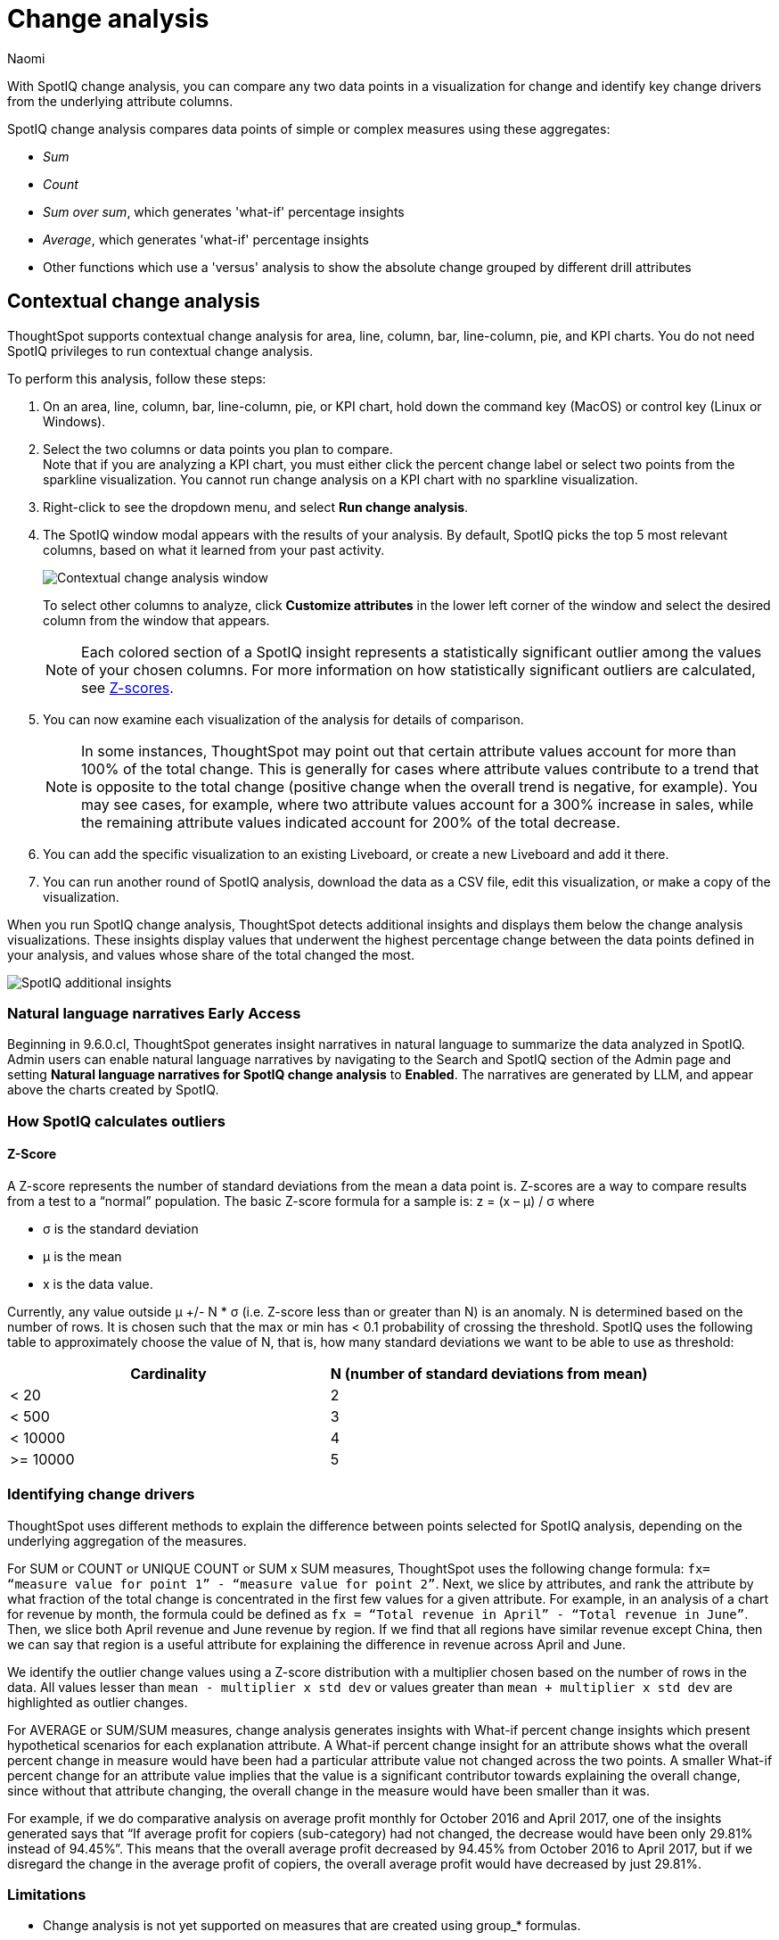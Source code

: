 = Change analysis
:last_updated: 08/17/2023
:author: Naomi
:experimental:
:page-aliases: /spotiq/comparative-analysis.adoc, spotiq-comparative.adoc
:page-layout: default-cloud
:linkattrs:
:description: With SpotIQ change analysis, you can compare two data points for change and identify key change drivers from the underlying attribute columns

//scal-175535, scal-175265

With SpotIQ change analysis, you can compare any two data points in a visualization for change and identify key change drivers from the underlying attribute columns.

SpotIQ change analysis compares data points of simple or complex measures using these aggregates:

* _Sum_
* _Count_
* _Sum over sum_, which generates 'what-if' percentage insights
* _Average_, which generates 'what-if' percentage insights
* Other functions which use a 'versus' analysis to show the absolute change grouped by different drill attributes

////
[#basic-change-analysis]
== Basic change analysis in SpotIQ

=== Change analysis for chart visualizations

ThoughtSpot supports change analysis for area, line, column, bar, line-column, pie, and KPI charts.
To perform this analysis, follow these steps:

. On an area, line, column, bar, line-column, pie, or KPI chart, hold down the command key (MacOS) or control key (Linux or Windows).
. Select the two columns or data points you plan to compare.
Here, we are comparing the results for the _San Francisco_ and _Atlanta_ stores. +
Note that if you are analyzing a KPI chart, you must either click the percent change label or select two points from the sparkline visualization. You cannot run change analysis on a KPI chart with no sparkline visualization.
. Select either of the columns or data points to see the dropdown menu, and select *SpotIQ analyze*.
+
image:comparative-analysis-1.png[Click and select SpotIQ Analyze]
. The SpotIQ window modal appears. Make sure that you select *Change analysis*.
. Select *Continue*.
. Select the columns for SpotIQ to compare.
By default, SpotIQ picks the most relevant columns, based on what it learned from your past activity.
. Optionally, <<advanced-change-analysis,customize the analysis parameters>>.
. Select *Analyze*.
////

[#change-analysis-contextual]
== Contextual change analysis

ThoughtSpot supports contextual change analysis for area, line, column, bar, line-column, pie, and KPI charts. You do not need SpotIQ privileges to run contextual change analysis.

To perform this analysis, follow these steps:

. On an area, line, column, bar, line-column, pie, or KPI chart, hold down the command key (MacOS) or control key (Linux or Windows).
. Select the two columns or data points you plan to compare. +
Note that if you are analyzing a KPI chart, you must either click the percent change label or select two points from the sparkline visualization. You cannot run change analysis on a KPI chart with no sparkline visualization.

. Right-click to see the dropdown menu, and select *Run change analysis*.

. The SpotIQ window modal appears with the results of your analysis.
By default, SpotIQ picks the top 5 most relevant columns, based on what it learned from your past activity.
+
image:contextual-change.png[Contextual change analysis window]
+
To select other columns to analyze, click *Customize attributes* in the lower left corner of the window and select the desired column from the window that appears.
+
NOTE: Each colored section of a SpotIQ insight represents a statistically significant outlier among the values of your chosen columns. For more information on how statistically significant outliers are calculated, see <<z-score,Z-scores>>.


. You can now examine each visualization of the analysis for details of comparison.
+
NOTE: In some instances, ThoughtSpot may point out that certain attribute values account for more than 100% of the total change. This is generally for cases where attribute values contribute to a trend that is opposite to the total change (positive change when the overall trend is negative, for example). You may see cases, for example, where two attribute values account for a 300% increase in sales, while the remaining attribute values indicated account for 200% of the total decrease.

. You can add the specific visualization to an existing Liveboard, or create a new Liveboard and add it there.

. You can run another round of SpotIQ analysis, download the data as a CSV file, edit this visualization, or make a copy of the visualization.

When you run SpotIQ change analysis, ThoughtSpot detects additional insights and displays them below the change analysis visualizations. These insights display values that underwent the highest percentage change between the data points defined in your analysis, and values whose share of the total changed the most.

image::additional-insight.png[SpotIQ additional insights]

=== Natural language narratives [.badge.badge-early-access]#Early Access#

Beginning in 9.6.0.cl, ThoughtSpot generates insight narratives in natural language to summarize the data analyzed in SpotIQ. Admin users can enable natural language narratives by navigating to the Search and SpotIQ section of the Admin page and setting *Natural language narratives for SpotIQ change analysis* to *Enabled*. The narratives are generated by LLM, and appear above the charts created by SpotIQ.


////
[#advanced-change-analysis]
== Advanced change analysis in SpotIQ

ThoughtSpot ships with a number of comparative algorithms.
Using the *Advanced* option of SpotIQ, you can adjust the parameters of the analysis, or choose a different comparative algorithm for your data.

After selecting the relevant analysis columns, click *Customize parameters*.

Under *Select Algorithms*, select the name of the algorithm.
You may have several options available, or only a single one.
In this example, the only valid option is *Change Analysis*.

Under *Refine parameters for change*, adjust the options.
In this example, the algorithm parameters are *Maximum Difference Elements*, *Max Fraction*, *Min Abs Change Ratio*, and *Min Change Ratio*.

image::comparative-analysis-advanced-new.png[Comparative analysis advanced values]
////

=== How SpotIQ calculates outliers

[#z-score]
==== Z-Score


A Z-score represents the number of standard deviations from the mean a data point is. Z-scores are a way to compare results from a test to a “normal” population. The basic Z-score formula for a sample is:  z = (x – μ) / σ where

* σ is the standard deviation
* μ is the mean
* x is the data value.

Currently, any value outside μ +/- N * σ (i.e. Z-score less than or greater than N) is an anomaly. N is determined based on the number of rows. It is chosen such that the max or min has < 0.1 probability of crossing the threshold. SpotIQ uses the following table to approximately choose the value of N, that is, how many standard deviations we want to be able to use as threshold:


[options=”header”]
|===
| Cardinality | N (number of standard deviations from mean)


| < 20 | 2
| < 500 | 3
| < 10000 | 4
| >= 10000 | 5
|===

=== Identifying change drivers

ThoughtSpot uses different methods to explain the difference between points selected for SpotIQ analysis, depending on the underlying aggregation of the measures.

For SUM or COUNT or UNIQUE COUNT or SUM x SUM measures, ThoughtSpot uses the following change formula: `fx= “measure value for point 1” - “measure value for point 2”`. Next, we slice by attributes, and rank the attribute by what fraction of the total change is concentrated in the first few values for a given attribute. For example, in an analysis of a chart for revenue by month, the formula could be defined as `fx = “Total revenue in April” - “Total revenue in June”`. Then, we slice both April revenue and June revenue by region. If we find that all regions have similar revenue except China, then we can say that region is a useful attribute for explaining the difference in revenue across April and June.

We identify the outlier change values using a Z-score distribution with a multiplier chosen based on the number of rows in the data. All values lesser than `mean - multiplier x std dev` or values greater than `mean + multiplier x std dev` are highlighted as outlier changes.

For AVERAGE or SUM/SUM measures, change analysis generates insights with What-if percent change insights which present hypothetical scenarios for each explanation attribute. A What-if percent change insight for an attribute shows what the overall percent change in measure would have been had a particular attribute value not changed across the two points. A smaller What-if percent change for an attribute value implies that the value is a significant contributor towards explaining the overall change, since without that attribute changing, the overall change in the measure would have been smaller than it was.

For example, if we do comparative analysis on average profit monthly for October 2016 and April 2017, one of the insights generated says that “If average profit for copiers (sub-category) had not changed, the decrease would have been only 29.81% instead of 94.45%”. This means that the overall average profit decreased by 94.45% from October 2016 to April 2017, but if we disregard the change in the average profit of copiers, the overall average profit would have decreased by just 29.81%.



=== Limitations

* Change analysis is not yet supported on measures that are created using group_* formulas.
* Change analysis is not supported on queries based on the "growth of" keyword.
* Change analysis is not supported on queries based on the "versus" keyword.


'''
> **Related information**
>
> * link:https://community.thoughtspot.com/customers/s/article/What-are-the-spotIQ-algorithms[What are the SpotIQ algorithms]
> * xref:spotiq-best.adoc[Best practices]
> * xref:monitor.adoc[Monitor KPI]
> * xref:spotiq-custom.adoc[Custom SpotIQ analysis]
> * xref:spotiq-preferences.adoc[SpotIQ preferences]
> * xref:spotiq-feedback.adoc[Insight feedback]
